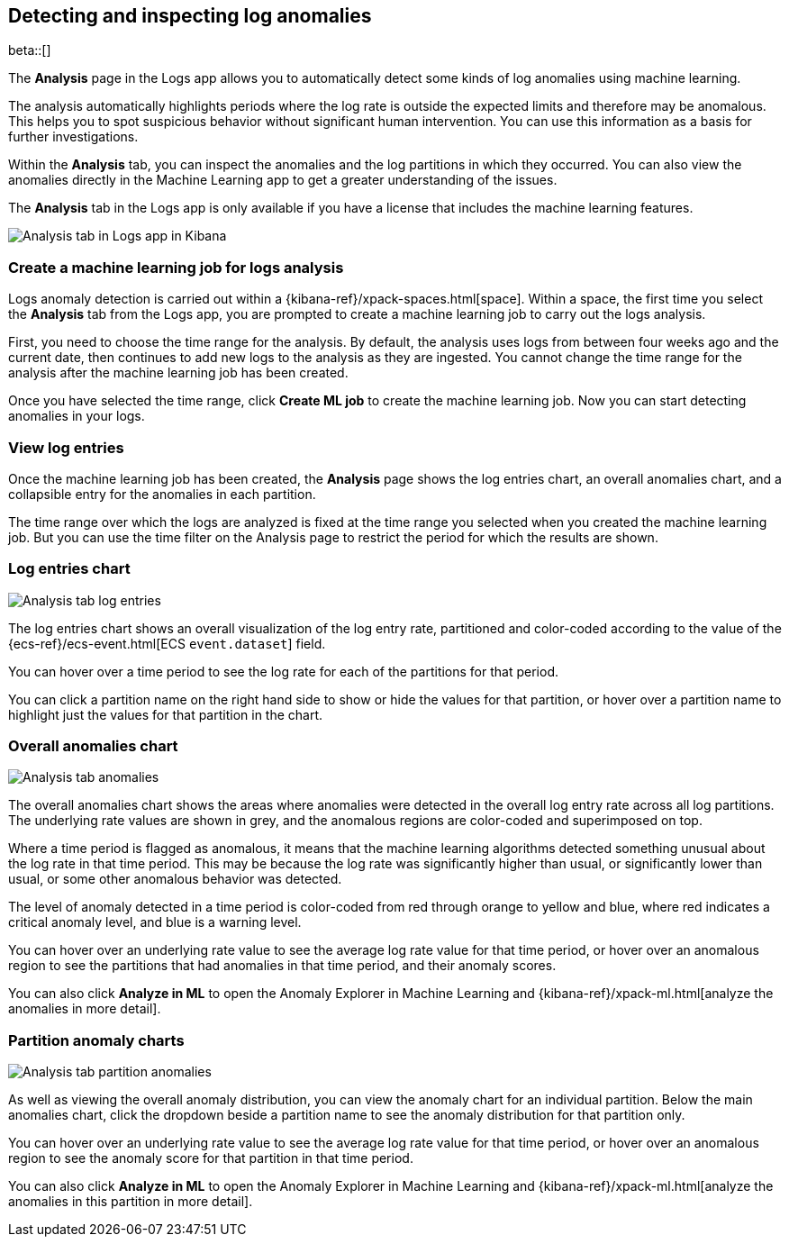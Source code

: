 [role="xpack"]
[[xpack-logs-analysis-page]]
== Detecting and inspecting log anomalies

beta::[]

The *Analysis* page in the Logs app allows you to automatically detect some kinds of log anomalies using machine learning.

The analysis automatically highlights periods where the log rate is outside the expected limits and therefore may be anomalous.
This helps you to spot suspicious behavior without significant human intervention.
You can use this information as a basis for further investigations.

Within the *Analysis* tab, you can inspect the anomalies and the log partitions in which they occurred.
You can also view the anomalies directly in the Machine Learning app to get a greater understanding of the issues.

The *Analysis* tab in the Logs app is only available if you have a license that includes the machine learning features.

[role="screenshot"]
image::logs/images/analysis-tab.png[Analysis tab in Logs app in Kibana]

[float]
=== Create a machine learning job for logs analysis
Logs anomaly detection is carried out within a {kibana-ref}/xpack-spaces.html[space].
Within a space, the first time you select the *Analysis* tab from the Logs app, you are prompted to create a machine learning job to carry out the logs analysis.

First, you need to choose the time range for the analysis.
By default, the analysis uses logs from between four weeks ago and the current date, then continues to add new logs to the analysis as they are ingested. You cannot change the time range for the analysis after the machine learning job has been created.

Once you have selected the time range, click *Create ML job* to create the machine learning job.
Now you can start detecting anomalies in your logs.

[float]
=== View log entries

Once the machine learning job has been created, the *Analysis* page shows the log entries chart, an overall anomalies chart, and a collapsible entry for the anomalies in each partition.

The time range over which the logs are analyzed is fixed at the time range you selected when you created the machine learning job.
But you can use the time filter on the Analysis page to restrict the period for which the results are shown.

[float]
=== Log entries chart

[role="screenshot"]
image::logs/images/analysis-tab-log-entries.png[Analysis tab log entries]

The log entries chart shows an overall visualization of the log entry rate, partitioned and color-coded according to the value of the {ecs-ref}/ecs-event.html[ECS `event.dataset`] field.

You can hover over a time period to see the log rate for each of the partitions for that period.

You can click a partition name on the right hand side to show or hide the values for that partition, or hover over a partition name to highlight just the values for that partition in the chart.

[float]
=== Overall anomalies chart

[role="screenshot"]
image::logs/images/analysis-tab-anomalies.png[Analysis tab anomalies]

The overall anomalies chart shows the areas where anomalies were detected in the overall log entry rate across all log partitions. The underlying rate values are shown in grey, and the anomalous regions are color-coded and superimposed on top.

Where a time period is flagged as anomalous, it means that the machine learning algorithms detected something unusual about the log rate in that time period. This may be because the log rate was significantly higher than usual, or significantly lower than usual, or some other anomalous behavior was detected.

The level of anomaly detected in a time period is color-coded from red through orange to yellow and blue, where red indicates a critical anomaly level, and blue is a warning level.

You can hover over an underlying rate value to see the average log rate value for that time period, or hover over an anomalous region to see the partitions that had anomalies in that time period, and their anomaly scores.

You can also click *Analyze in ML* to open the Anomaly Explorer in Machine Learning and {kibana-ref}/xpack-ml.html[analyze the anomalies in more detail].

[float]
=== Partition anomaly charts

[role="screenshot"]
image::logs/images/analysis-tab-partition-anomalies.png[Analysis tab partition anomalies]

As well as viewing the overall anomaly distribution, you can view the anomaly chart for an individual partition.
Below the main anomalies chart, click the dropdown beside a partition name to see the anomaly distribution for that partition only.

You can hover over an underlying rate value to see the average log rate value for that time period, or hover over an anomalous region to see the anomaly score for that partition in that time period.

You can also click *Analyze in ML* to open the Anomaly Explorer in Machine Learning and {kibana-ref}/xpack-ml.html[analyze the anomalies in this partition in more detail].


